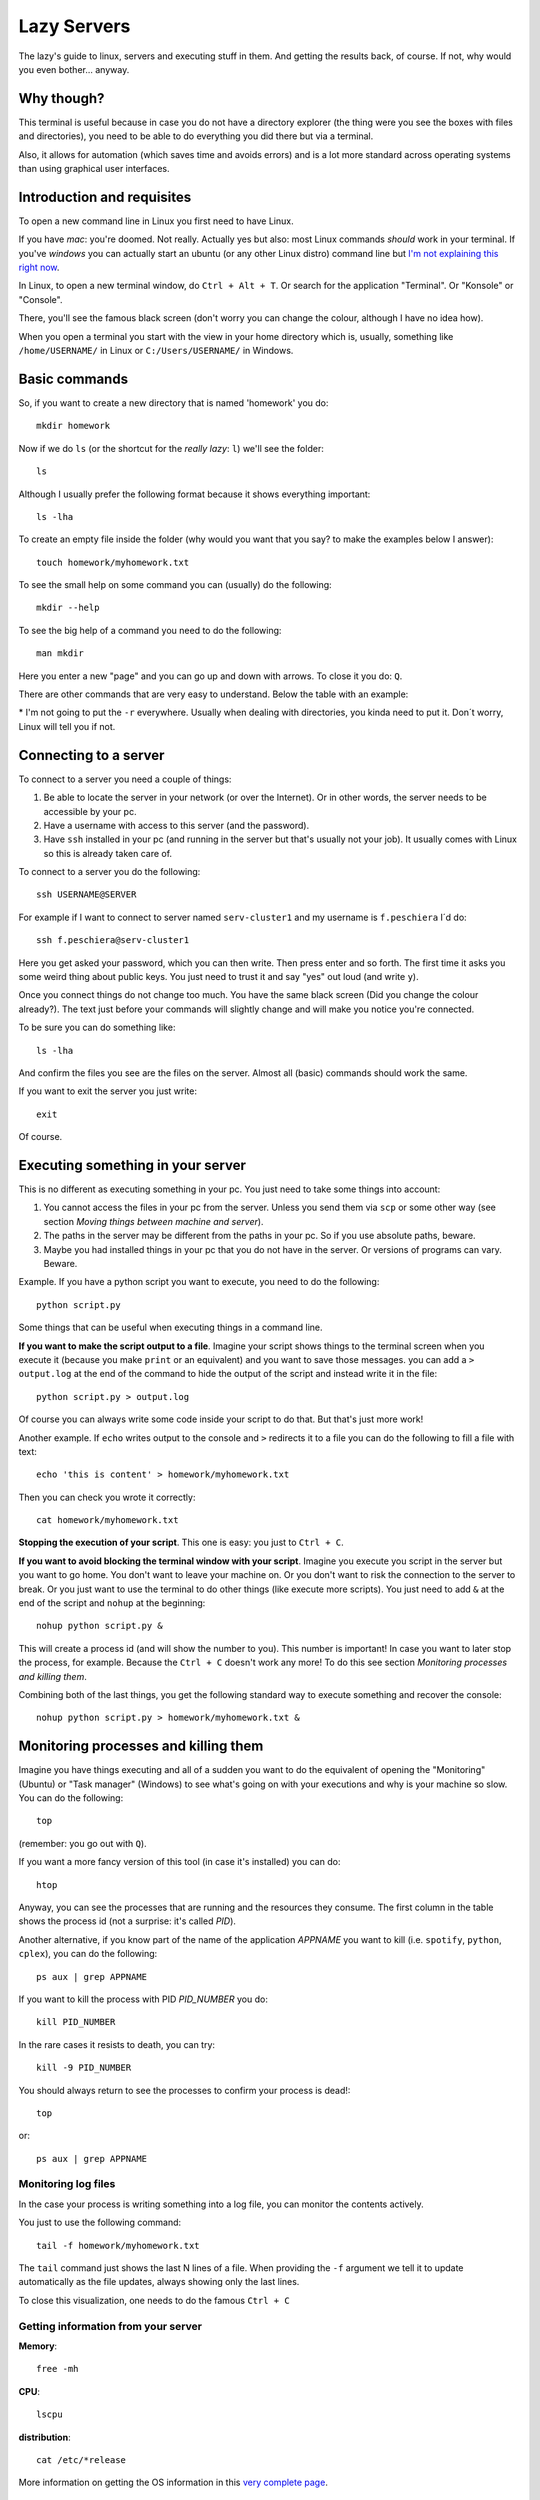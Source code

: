 +++++++++++++++++++
Lazy Servers
+++++++++++++++++++

The lazy's guide to linux, servers and executing stuff in them. And getting the results back, of course. If not, why would you even bother... anyway.

Why though?
************************

This terminal is useful because in case you do not have a directory explorer (the thing were you see the boxes with files and directories), you need to be able to do everything you did there but via a terminal.

Also, it allows for automation (which saves time and avoids errors) and is a lot more standard across operating systems than using graphical user interfaces.

Introduction and requisites
****************************

To open a new command line in Linux you first need to have Linux. 

If you have *mac*: you're doomed. Not really. Actually yes but also: most Linux commands *should* work in your terminal.
If you've *windows* you can actually start an ubuntu (or any other Linux distro) command line but `I'm not explaining this right now <https://docs.microsoft.com/en-us/windows/wsl/install-win10>`_.

In Linux, to open a new terminal window, do ``Ctrl + Alt + T``. Or search for the application "Terminal". Or "Konsole" or "Console".

There, you'll see the famous black screen (don't worry you can change the colour, although I have no idea how).

When you open a terminal you start with the view in your home directory which is, usually, something like ``/home/USERNAME/`` in Linux or ``C:/Users/USERNAME/`` in Windows.

Basic commands
************************

So, if you want to create a new directory that is named 'homework' you do::

    mkdir homework

Now if we do ``ls`` (or the shortcut for the *really lazy*: ``l``) we'll see the folder::

    ls

Although I usually prefer the following format because it shows everything important::

    ls -lha

To create an empty file inside the folder (why would you want that you say? to make the examples below I answer)::

    touch homework/myhomework.txt

To see the small help on some command you can (usually) do the following::

    mkdir --help

To see the big help of a command you need to do the following::

    man mkdir

Here you enter a new "page" and you can go up and down with arrows. To close it you do: ``Q``.

There are other commands that are very easy to understand. Below the table with an example:

.. csv-table:: Simple commands
   :file: table_commands.csv
   :widths: 10, 30, 60
   :header-rows: 1

\* I'm not going to put the ``-r`` everywhere. Usually when dealing with directories, you kinda need to put it. Don´t worry, Linux will tell you if not.

Connecting to a server
************************************************

To connect to a server you need a couple of things:

1. Be able to locate the server in your network (or over the Internet). Or in other words, the server needs to be accessible by your pc.
2. Have a username with access to this server (and the password).
3. Have ``ssh`` installed in your pc (and running in the server but that's usually not your job). It usually comes with Linux so this is already taken care of.

To connect to a server you do the following::

    ssh USERNAME@SERVER

For example if I want to connect to server named ``serv-cluster1`` and my username is ``f.peschiera`` I´d do::

    ssh f.peschiera@serv-cluster1

Here you get asked your password, which you can then write. Then press enter and so forth. The first time it asks you some weird thing about public keys. You just need to trust it and say "yes" out loud (and write ``y``).

Once you connect things do not change too much. You have the same black screen (Did you change the colour already?). The text just before your commands will slightly change and will make you notice you're connected.

To be sure you can do something like::

    ls -lha

And confirm the files you see are the files on the server.
Almost all (basic) commands should work the same.

If you want to exit the server you just write::

    exit

Of course.

Executing something in your server
************************************************

This is no different as executing something in your pc. You just need to take some things into account:

1. You cannot access the files in your pc from the server. Unless you send them via ``scp`` or some other way (see section *Moving things between machine and server*).
2. The paths in the server may be different from the paths in your pc. So if you use absolute paths, beware.
3. Maybe you had installed things in your pc that you do not have in the server. Or versions of programs can vary. Beware.

Example. If you have a python script you want to execute, you need to do the following::

    python script.py

Some things that can be useful when executing things in a command line.

**If you want to make the script output to a file**. Imagine your script shows things to the terminal screen when you execute it (because you make ``print`` or an equivalent) and you want to save those messages. you can add a ``> output.log`` at the end of the command to hide the output of the script and instead write it in the file::

    python script.py > output.log

Of course you can always write some code inside your script to do that. But that's just more work!

Another example. If ``echo`` writes output to the console and ``>`` redirects it to a file you can do the following to fill a file with text::

    echo 'this is content' > homework/myhomework.txt

Then you can check you wrote it correctly::

    cat homework/myhomework.txt

**Stopping the execution of your script**. This one is easy: you just to ``Ctrl + C``.

**If you want to avoid blocking the terminal window with your script**. Imagine you execute you script in the server but you want to go home. You don't want to leave your machine on. Or you don't want to risk the connection to the server to break. Or you just want to use the terminal to do other things (like execute more scripts). You just need to add ``&`` at the end of the script and ``nohup`` at the beginning::

    nohup python script.py &

This will create a process id (and will show the number to you). This number is important! In case you want to later stop the process, for example. Because the ``Ctrl + C`` doesn't work any more! To do this see section *Monitoring processes and killing them*.

Combining both of the last things, you get the following standard way to execute something and recover the console::

    nohup python script.py > homework/myhomework.txt &

Monitoring processes and killing them
************************************************

Imagine you have things executing and all of a sudden you want to do the equivalent of opening the "Monitoring" (Ubuntu) or "Task manager" (Windows) to see what's going on with your executions and why is your machine so slow. You can do the following::

    top

(remember: you go out with ``Q``).

If you want a more fancy version of this tool (in case it's installed) you can do::

    htop

Anyway, you can see the processes that are running and the resources they consume. The first column in the table shows the process id (not a surprise: it's called *PID*).

Another alternative, if you know part of the name of the application *APPNAME* you want to kill (i.e. ``spotify``, ``python``, ``cplex``), you can do the following::

    ps aux | grep APPNAME

If you want to kill the process with PID *PID_NUMBER* you do::

    kill PID_NUMBER

In the rare cases it resists to death, you can try::

    kill -9 PID_NUMBER

You should always return to see the processes to confirm your process is dead!::

    top

or::

    ps aux | grep APPNAME

Monitoring log files
========================

In the case your process is writing something into a log file, you can monitor the contents actively.

You just to use the following command::

    tail -f homework/myhomework.txt

The ``tail`` command just shows the last N lines of a file. When providing the ``-f`` argument we tell it to update automatically as the file updates, always showing only the last lines.

To close this visualization, one needs to do the famous ``Ctrl + C``

Getting information from your server
==============================================

**Memory**::

    free -mh

**CPU**::

    lscpu

**distribution**::

    cat /etc/*release

More information on getting the OS information in this `very complete page <http://whatsmyos.com>`_.

Moving things between machine and server
************************************************

For simple use cases (few files), ``scp`` one can move one file or an entire directory from and to the server. This is already useful. But not enough.

An example using this would be::

    scp -r f.peschiera@serv-cluster1:/home/disc/f.peschiera/Documents/projects/ROADEF2018/results/clust1_20180922_venv ./

The first argument is the source (that is located in the server) and the second argument (``./``) is the present location in the command line. So I'm saying: bring that directory over there, "here".

Moving code
===================

I recommend ``git`` to move code. With git you can easily push and pull code from a git server. This way, you know you get the correct version of your code. This tutorial is not a git tutorial, you'll have to find some other resources, like for example the `official documentation <https://git-scm.com/doc>`_. Git has many more advantages that make it a strong recommendation.

Some very basic examples::

    git push origin master

sends your last committed changes to the git server's main branch::

    git pull origin master

brings the last changes from the main branch to the pc from which you execute it.

Moving data
===================

I recommend ``rsync`` to move data files. With this application you can tell to bring or send a given directory and and only the files that have changed will move.

For example I use::
    
    rsync -rav -e ssh --include '*/' --exclude='formulation.lp' f.peschiera@serv-cluster1:/home/disc/f.peschiera/Documents/projects/optima/results/* ./

to bring sync all the results I got from the last executions to the current directory in my pc.

Other options include some third party syncing app such as Dropbox, NextCloud, Google Drive, etc.

Advices and conventions
************************

* **File and directory names**: never put spaces, commas or weird things in your files and directory's name.
* **Always have a configuration file** where one can parametrize the environment accordingly. This way, you don't need to update all your code if you want to change some configuration * in the server (for example, the number of cores to use or the maximum memory to use, or the time to execute). Another option is using command line arguments.* 
* **Always separate code from data**: data usually doesn't change often. Code does. This way you only get to change a small file and it's easier to track changes.
* **Write your most known commands somewhere**: that way you just need to copy and paste and not remember everything every time.

Virtual Private Network
************************

You'd use a VPN to watch the World Cup matches that are not televised in France (such as Peru - Australia). Another use is to get inside the university network while you're outside. This can be useful to connect to a server that is only accessible from within the network of the university.

The configuration for a VPN varies from service to service so you should actually read the detailed instructions in the organization you belong to.

As a general rule, you usually need to follow several steps similar to the following:

1. Install some software (we're naming it ``Client``) in the computer from where you'd be accessing. Some examples are "GlobalProtect", "Start Securepoint SSL VPN".
2. Download some configuration file from a secure place in the network and load it in said software.
3. Download and install some software in a device, usually a phone (we're calling it ``Authenticator``). Some examples are "Duo" and "Free OTP Authenticator".
4. Use the ``Client`` to connect to the network you configured. When requested a password, use the information provided by the ``Authenticator``.

If this works, you will be able to access the resources in the remote network as if you were connected inside.
